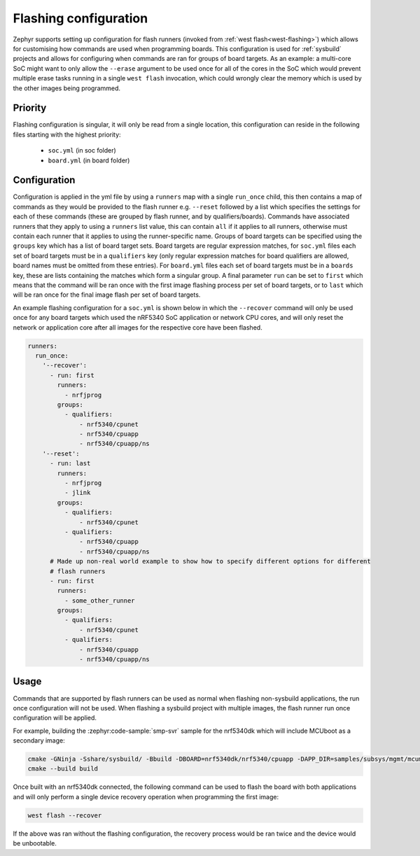 .. _flashing-soc-board-config:

Flashing configuration
######################

Zephyr supports setting up configuration for flash runners (invoked from
:ref:`west flash<west-flashing>`) which allows for customising how commands are used when
programming boards. This configuration is used for :ref:`sysbuild` projects and allows for
configuring when commands are ran for groups of board targets. As an example: a multi-core SoC
might want to only allow the ``--erase`` argument to be used once for all of the cores in the SoC
which would prevent multiple erase tasks running in a single ``west flash`` invocation, which
could wrongly clear the memory which is used by the other images being programmed.

Priority
********

Flashing configuration is singular, it will only be read from a single location, this
configuration can reside in the following files starting with the highest priority:

 * ``soc.yml`` (in soc folder)
 * ``board.yml`` (in board folder)

Configuration
*************

Configuration is applied in the yml file by using a ``runners`` map with a single ``run_once``
child, this then contains a map of commands as they would be provided to the flash runner e.g.
``--reset`` followed by a list which specifies the settings for each of these commands (these
are grouped by flash runner, and by qualifiers/boards). Commands have associated runners that
they apply to using a ``runners`` list value, this can contain ``all`` if it applies to all
runners, otherwise must contain each runner that it applies to using the runner-specific name.
Groups of board targets can be specified using the ``groups`` key which has a list of board
target sets. Board targets are regular expression matches, for ``soc.yml`` files each set of
board targets must be in a ``qualifiers`` key (only regular expression matches for board
qualifiers are allowed, board names must be omitted from these entries). For ``board.yml``
files each set of board targets must be in a ``boards`` key, these are lists containing the
matches which form a singular group. A final parameter ``run`` can be set to ``first`` which
means that the command will be ran once with the first image flashing process per set of board
targets, or to ``last`` which will be ran once for the final image flash per set of board targets.

An example flashing configuration for a ``soc.yml`` is shown below in which the ``--recover``
command will only be used once for any board targets which used the nRF5340 SoC application or
network CPU cores, and will only reset the network or application core after all images for the
respective core have been flashed.

.. code-block:: yaml

  runners:
    run_once:
      '--recover':
        - run: first
          runners:
            - nrfjprog
          groups:
            - qualifiers:
                - nrf5340/cpunet
                - nrf5340/cpuapp
                - nrf5340/cpuapp/ns
      '--reset':
        - run: last
          runners:
            - nrfjprog
            - jlink
          groups:
            - qualifiers:
                - nrf5340/cpunet
            - qualifiers:
                - nrf5340/cpuapp
                - nrf5340/cpuapp/ns
        # Made up non-real world example to show how to specify different options for different
        # flash runners
        - run: first
          runners:
            - some_other_runner
          groups:
            - qualifiers:
                - nrf5340/cpunet
            - qualifiers:
                - nrf5340/cpuapp
                - nrf5340/cpuapp/ns

Usage
*****

Commands that are supported by flash runners can be used as normal when flashing non-sysbuild
applications, the run once configuration will not be used. When flashing a sysbuild project with
multiple images, the flash runner run once configuration will be applied.

For example, building the :zephyr:code-sample:`smp-svr` sample for the nrf5340dk which will
include MCUboot as a secondary image:

.. code-block:: console

   cmake -GNinja -Sshare/sysbuild/ -Bbuild -DBOARD=nrf5340dk/nrf5340/cpuapp -DAPP_DIR=samples/subsys/mgmt/mcumgr/smp_svr
   cmake --build build

Once built with an nrf5340dk connected, the following command can be used to flash the board with
both applications and will only perform a single device recovery operation when programming the
first image:

.. code-block:: console

   west flash --recover

If the above was ran without the flashing configuration, the recovery process would be ran twice
and the device would be unbootable.
